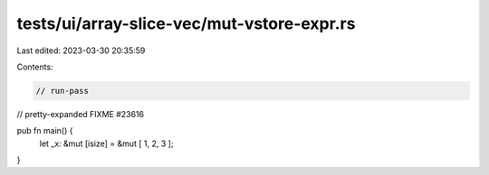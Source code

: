 tests/ui/array-slice-vec/mut-vstore-expr.rs
===========================================

Last edited: 2023-03-30 20:35:59

Contents:

.. code-block:: rs

    // run-pass
// pretty-expanded FIXME #23616

pub fn main() {
    let _x: &mut [isize] = &mut [ 1, 2, 3 ];
}


